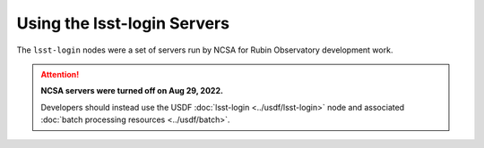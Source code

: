 ############################
Using the lsst-login Servers
############################

The ``lsst-login`` nodes were a set of servers run by NCSA for Rubin Observatory development work.

.. ATTENTION::
  **NCSA servers were turned off on Aug 29, 2022.**

  Developers should instead use the USDF :doc:`lsst-login <../usdf/lsst-login>` node and associated :doc:`batch processing resources <../usdf/batch>`.
